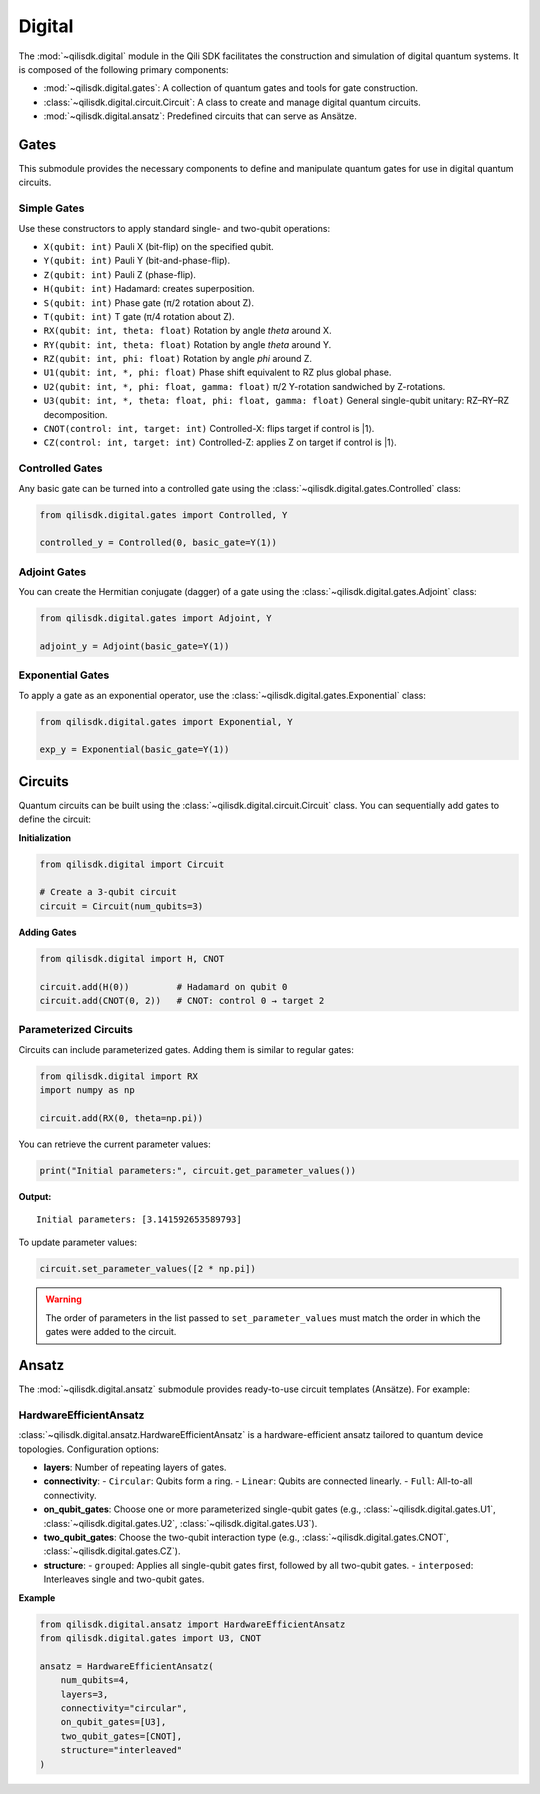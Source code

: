 Digital
==============

The :mod:`~qilisdk.digital` module in the Qili SDK facilitates the construction and simulation of digital quantum systems. It is composed of the following primary components:

- :mod:`~qilisdk.digital.gates`: A collection of quantum gates and tools for gate construction.
- :class:`~qilisdk.digital.circuit.Circuit`: A class to create and manage digital quantum circuits.
- :mod:`~qilisdk.digital.ansatz`: Predefined circuits that can serve as Ansätze.

Gates
-----

This submodule provides the necessary components to define and manipulate quantum gates for use in digital quantum circuits.

Simple Gates
^^^^^^^^^^^^

Use these constructors to apply standard single- and two-qubit operations:

- ``X(qubit: int)``  
  Pauli X (bit-flip) on the specified qubit.  
- ``Y(qubit: int)``  
  Pauli Y (bit-and-phase-flip).  
- ``Z(qubit: int)``  
  Pauli Z (phase-flip).  
- ``H(qubit: int)``  
  Hadamard: creates superposition.  
- ``S(qubit: int)``  
  Phase gate (π/2 rotation about Z).  
- ``T(qubit: int)``  
  T gate (π/4 rotation about Z).  
- ``RX(qubit: int, theta: float)``  
  Rotation by angle `theta` around X.  
- ``RY(qubit: int, theta: float)``  
  Rotation by angle `theta` around Y.  
- ``RZ(qubit: int, phi: float)``  
  Rotation by angle `phi` around Z.  
- ``U1(qubit: int, *, phi: float)``  
  Phase shift equivalent to RZ plus global phase.  
- ``U2(qubit: int, *, phi: float, gamma: float)``  
  π/2 Y-rotation sandwiched by Z-rotations.  
- ``U3(qubit: int, *, theta: float, phi: float, gamma: float)``  
  General single-qubit unitary: RZ–RY–RZ decomposition.  
- ``CNOT(control: int, target: int)``  
  Controlled-X: flips target if control is |1⟩.  
- ``CZ(control: int, target: int)``  
  Controlled-Z: applies Z on target if control is |1⟩.

Controlled Gates
^^^^^^^^^^^^^^^^

Any basic gate can be turned into a controlled gate using the :class:`~qilisdk.digital.gates.Controlled` class:

.. code-block:: python

    from qilisdk.digital.gates import Controlled, Y

    controlled_y = Controlled(0, basic_gate=Y(1))

Adjoint Gates
^^^^^^^^^^^^^

You can create the Hermitian conjugate (dagger) of a gate using the :class:`~qilisdk.digital.gates.Adjoint` class:

.. code-block:: python

    from qilisdk.digital.gates import Adjoint, Y

    adjoint_y = Adjoint(basic_gate=Y(1))

Exponential Gates
^^^^^^^^^^^^^^^^^

To apply a gate as an exponential operator, use the :class:`~qilisdk.digital.gates.Exponential` class:

.. code-block:: python

    from qilisdk.digital.gates import Exponential, Y

    exp_y = Exponential(basic_gate=Y(1))

Circuits
--------

Quantum circuits can be built using the :class:`~qilisdk.digital.circuit.Circuit` class. You can sequentially add gates to define the circuit:

**Initialization**

.. code-block:: python

    from qilisdk.digital import Circuit

    # Create a 3-qubit circuit
    circuit = Circuit(num_qubits=3)

**Adding Gates**

.. code-block:: python

    from qilisdk.digital import H, CNOT

    circuit.add(H(0))         # Hadamard on qubit 0
    circuit.add(CNOT(0, 2))   # CNOT: control 0 → target 2

Parameterized Circuits
^^^^^^^^^^^^^^^^^^^^^^

Circuits can include parameterized gates. Adding them is similar to regular gates:

.. code-block:: python

    from qilisdk.digital import RX
    import numpy as np

    circuit.add(RX(0, theta=np.pi))

You can retrieve the current parameter values:

.. code-block:: python

    print("Initial parameters:", circuit.get_parameter_values())

**Output:**

::

    Initial parameters: [3.141592653589793]

To update parameter values:

.. code-block:: python

    circuit.set_parameter_values([2 * np.pi])

.. warning::

    The order of parameters in the list passed to ``set_parameter_values`` must match the order in which the gates were added to the circuit.

Ansatz
------

The :mod:`~qilisdk.digital.ansatz` submodule provides ready-to-use circuit templates (Ansätze). For example:

HardwareEfficientAnsatz
^^^^^^^^^^^^^^^^^^^^^^^

:class:`~qilisdk.digital.ansatz.HardwareEfficientAnsatz` is a hardware-efficient ansatz tailored to quantum device topologies. Configuration options:


- **layers**: Number of repeating layers of gates.
- **connectivity**:
  - ``Circular``: Qubits form a ring.
  - ``Linear``: Qubits are connected linearly.
  - ``Full``: All-to-all connectivity.
- **on_qubit_gates**: Choose one or more parameterized single-qubit gates (e.g., :class:`~qilisdk.digital.gates.U1`, :class:`~qilisdk.digital.gates.U2`, :class:`~qilisdk.digital.gates.U3`).
- **two_qubit_gates**: Choose the two-qubit interaction type (e.g., :class:`~qilisdk.digital.gates.CNOT`, :class:`~qilisdk.digital.gates.CZ`).
- **structure**:
  - ``grouped``: Applies all single-qubit gates first, followed by all two-qubit gates.
  - ``interposed``: Interleaves single and two-qubit gates.


**Example**

.. code-block:: python

    from qilisdk.digital.ansatz import HardwareEfficientAnsatz
    from qilisdk.digital.gates import U3, CNOT

    ansatz = HardwareEfficientAnsatz(
        num_qubits=4,
        layers=3,
        connectivity="circular",
        on_qubit_gates=[U3],
        two_qubit_gates=[CNOT],
        structure="interleaved"
    )
